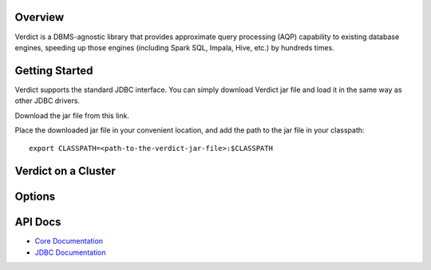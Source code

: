 
Overview
===================================

Verdict is a DBMS-agnostic library that provides approximate query processing
(AQP) capability to existing database engines, speeding up those engines
(including Spark SQL, Impala, Hive, etc.) by hundreds times.


Getting Started
===================================

Verdict supports the standard JDBC interface. You can simply download Verdict
jar file and load it in the same way as other JDBC drivers.

Download the jar file from this link.

Place the downloaded jar file in your convenient location, and add the path to
the jar file in your classpath::

    export CLASSPATH=<path-to-the-verdict-jar-file>:$CLASSPATH


Verdict on a Cluster
===================================


Options
===================================



API Docs
===================================

* `Core Documentation <javadoc/core/index.html>`_
* `JDBC Documentation <javadoc/jdbc/index.html>`_
